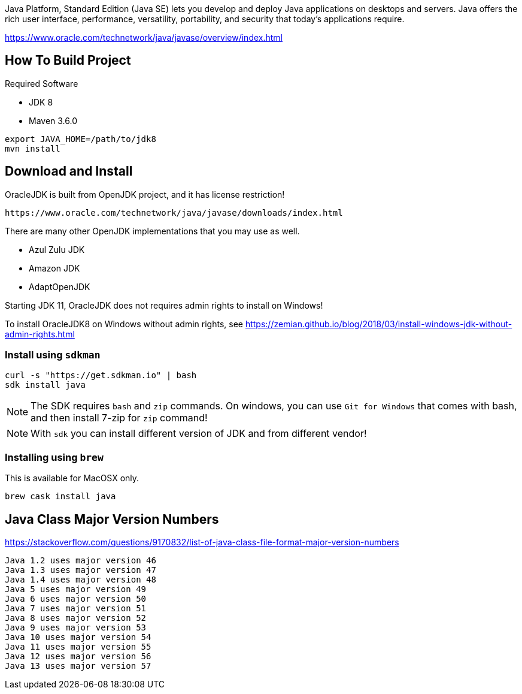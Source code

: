 Java Platform, Standard Edition (Java SE) lets you develop and deploy Java applications on desktops and servers. Java offers the rich user interface, performance, versatility, portability, and security that today's applications require.

https://www.oracle.com/technetwork/java/javase/overview/index.html


== How To Build Project

Required Software

* JDK 8
* Maven 3.6.0

----
export JAVA_HOME=/path/to/jdk8
mvn install
----

== Download and Install

OracleJDK is built from OpenJDK project, and it has license restriction!

	https://www.oracle.com/technetwork/java/javase/downloads/index.html

There are many other OpenJDK implementations that you may use as well.

- Azul Zulu JDK
- Amazon JDK
- AdaptOpenJDK

Starting JDK 11, OracleJDK does not requires admin rights to install on Windows!

To install OracleJDK8 on Windows without admin rights, see https://zemian.github.io/blog/2018/03/install-windows-jdk-without-admin-rights.html

=== Install using `sdkman`

----
curl -s "https://get.sdkman.io" | bash
sdk install java
----

NOTE: The SDK requires `bash` and `zip` commands. On windows, you can use `Git for Windows` that comes with bash, and then install 7-zip for `zip` command!

NOTE: With `sdk` you can install different version of JDK and from different vendor!

=== Installing using `brew`

This is available for MacOSX only.

  brew cask install java


== Java Class Major Version Numbers

https://stackoverflow.com/questions/9170832/list-of-java-class-file-format-major-version-numbers

----
Java 1.2 uses major version 46
Java 1.3 uses major version 47
Java 1.4 uses major version 48
Java 5 uses major version 49
Java 6 uses major version 50
Java 7 uses major version 51
Java 8 uses major version 52
Java 9 uses major version 53
Java 10 uses major version 54
Java 11 uses major version 55
Java 12 uses major version 56
Java 13 uses major version 57
----

